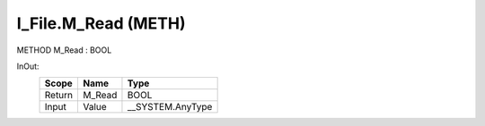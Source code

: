 .. first line of object.rst template
.. first line of pou-object.rst template
.. first line of meth-object.rst template
.. <% set key = ".fld-File.I_File.M_Read" %>
.. _`.fld-File.I_File.M_Read`:
.. <% merge "object.Defines" %>
.. <% endmerge  %>


.. _`I_File.M_Read`:

I_File.M_Read (METH)
--------------------

METHOD M_Read : BOOL



.. <% merge "object.Doc" %>

.. todo:: Please add documentation for method: I_File.M_Read

.. <% endmerge  %>

.. <% merge "object.iotbl" %>



InOut:
    +--------+--------+-------------------+
    | Scope  | Name   | Type              |
    +========+========+===================+
    | Return | M_Read | BOOL              |
    +--------+--------+-------------------+
    | Input  | Value  | \__SYSTEM.AnyType |
    +--------+--------+-------------------+

.. <% endmerge  %>

.. last line of meth-object.rst template
.. last line of pou-object.rst template
.. last line of object.rst template



